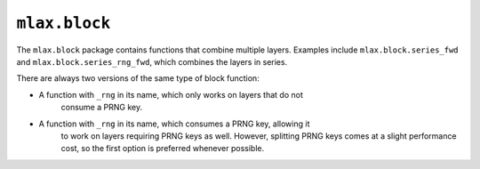 ``mlax.block``
===============

The ``mlax.block`` package contains functions that combine multiple layers.
Examples include ``mlax.block.series_fwd`` and ``mlax.block.series_rng_fwd``,
which combines the layers in series.

There are always two versions of the same type of block function:

* A function with ``_rng`` in its name, which only works on layers that do not
    consume a PRNG key.
* A function with ``_rng`` in its name, which consumes a PRNG key, allowing it
    to work on layers requiring PRNG keys as well. However, splitting PRNG keys
    comes at a slight performance cost, so the first option is preferred
    whenever possible.
